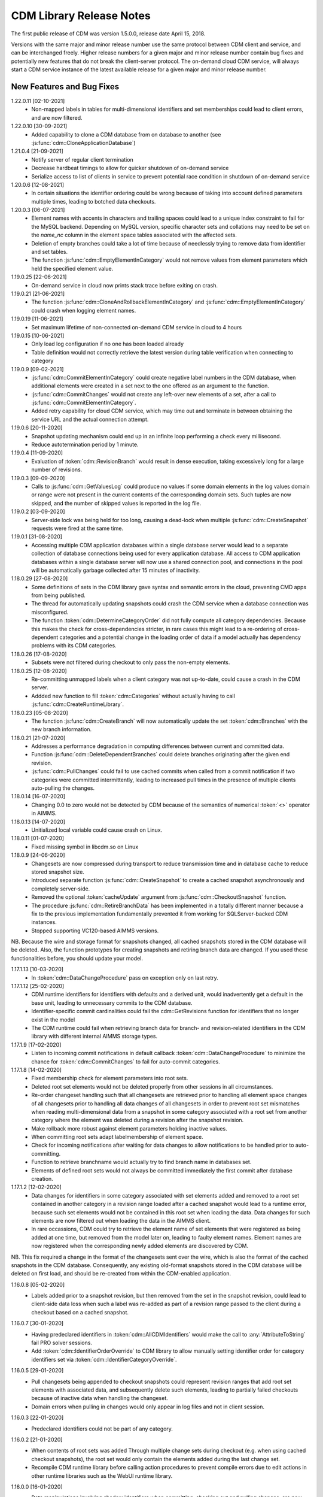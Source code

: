CDM Library Release Notes
**************************

The first public release of CDM was version 1.5.0.0, release date April 15, 2018. 

Versions with the same major and minor release number use the same protocol between CDM client and service, and can be interchanged freely. Higher release numbers for a given major and minor release number contain bug fixes and potentially new features that do not break the client-server protocol. The on-demand cloud CDM service, will always start a CDM service instance of the latest available release for a given major and minor release number.

New Features and Bug Fixes
--------------------------
1.22.0.11 [02-10-2021]
	- Non-mapped labels in tables for multi-dimensional identifiers and set memberships could lead to client errors, and are now filtered.

1.22.0.10 [30-09-2021]
	- Added capability to clone a CDM database from on database to another (see :js:func:`cdm::CloneApplicationDatabase`)
	
1.21.0.4 [21-09-2021]
	- Notify server of regular client termination
	- Decrease hardbeat timings to allow for quicker shutdown of on-demand service
	- Serialize access to list of clients in service to prevent potential race condition in shutdown of on-demand service
	
1.20.0.6 [12-08-2021]
	- In certain situations the identifier ordering could be wrong because of taking into account defined parameters multiple times, leading to botched data checkouts.

1.20.0.3 [06-07-2021]
	- Element names with accents in characters and trailing spaces could lead to a unique index constraint to fail for the MySQL backend. Depending on MySQL version, specific character sets and collations may need to be set on the `name_nc` column in the element space tables associated with the affected sets.
	- Deletion of empty branches could take a lot of time because of needlessly trying to remove data from identifier and set tables.
	- The function :js:func:`cdm::EmptyElementInCategory` would not remove values from element parameters which held the specified element value.
	
1.19.0.25 [22-06-2021]
	- On-demand service in cloud now prints stack trace before exiting on crash.
	
1.19.0.21 [21-06-2021]
	- The function :js:func:`cdm::CloneAndRollbackElementInCategory` and :js:func:`cdm::EmptyElementInCategory` could crash when logging element names.

1.19.0.19 [11-06-2021]
	- Set maximum lifetime of non-connected on-demand CDM service in cloud to 4 hours
	
1.19.0.15 [10-06-2021]
	- Only load log configuration if no one has been loaded already
	- Table definition would not correctly retrieve the latest version during table verification when connecting to category

1.19.0.9 [09-02-2021]
    - :js:func:`cdm::CommitElementInCategory` could create negative label numbers in the CDM database, when additional elements were created in a set next to the one offered as an argument to the function.
    - :js:func:`cdm::CommitChanges` would not create any left-over new elements of a set, after a call to :js:func:`cdm::CommitElementInCategory`.
    - Added retry capability for cloud CDM service, which may time out and terminate in between obtaining the service URL and the actual connection attempt. 

1.19.0.6 [20-11-2020]
    - Snapshot updating mechanism could end up in an infinite loop performing a check every millisecond.
    - Reduce autotermination period by 1 minute.

1.19.0.4 [11-09-2020]
    - Evaluation of :token:`cdm::RevisionBranch` would result in dense execution, taking excessively long for a large number of revisions.
    
1.19.0.3 [09-09-2020]
    - Calls to :js:func:`cdm::GetValuesLog` could produce no values if some domain elements in the log values domain or range were not present in the current contents of the corresponding domain sets. Such tuples are now skipped, and the number of skipped values is reported in the log file.
    
1.19.0.2 [03-09-2020]
    - Server-side lock was being held for too long, causing a dead-lock when multiple :js:func:`cdm::CreateSnapshot` requests were fired at the same time.

1.19.0.1 [31-08-2020]
    - Accessing multiple CDM application databases within a single database server would lead to a separate collection of database connections being used for every application database. All access to CDM application databases within a single database server will now use a shared connection pool, and connections in the pool will be automatically garbage collected after 15 minutes of inactivity.

1.18.0.29 [27-08-2020]
    - Some definitions of sets in the CDM library gave syntax and semantic errors in the cloud, preventing CMD apps from being published.
    - The thread for automatically updating snapshots could crash the CDM service when a database connection was misconfigured.
    - The function :token:`cdm::DetermineCategoryOrder` did not fully compute all category dependencies. Because this makes the check for cross-dependencies stricter, in rare cases this might lead to a re-ordering of cross-dependent categories and a potential change in the loading order of data if a model actually has dependency problems with its CDM categories.
    
1.18.0.26 [17-08-2020]
    - Subsets were not filtered during checkout to only pass the non-empty elements.
    
1.18.0.25 [12-08-2020]
    - Re-committing unmapped labels when a client category was not up-to-date, could cause a crash in the CDM server.
    - Addded new function to fill :token:`cdm::Categories` without actually having to call :js:func:`cdm::CreateRuntimeLibrary`.
    
1.18.0.23 [05-08-2020]
    - The function :js:func:`cdm::CreateBranch` will now automatically update the set :token:`cdm::Branches` with the new branch information.
    
1.18.0.21 [21-07-2020]
    - Addresses a performance degradation in computing differences between current and committed data.
    - Function :js:func:`cdm::DeleteDependentBranches` could delete branches originating after the given end revision.
    - :js:func:`cdm::PullChanges` could fail to use cached commits when called from a commit notification if two categories were committed intermittently, leading to increased pull times in the presence of multiple clients auto-pulling the changes.
    
1.18.0.14 [16-07-2020]
    - Changing 0.0 to zero would not be detected by CDM because of the semantics of numerical :token:`<>` operator in AIMMS.

1.18.0.13 [14-07-2020]
    - Unitialized local variable could cause crash on Linux.
    
1.18.0.11 [01-07-2020]
    - Fixed missing symbol in libcdm.so on Linux

1.18.0.9 [24-06-2020]
    - Changesets are now compressed during transport to reduce transmission time and in database cache to reduce stored snapshot size.
    - Introduced separate function :js:func:`cdm::CreateSnapshot` to create a cached snapshot asynchronously and completely server-side.
    - Removed the optional :token:`cacheUpdate` argument from :js:func:`cdm::CheckoutSnapshot` function.
    - The procedure :js:func:`cdm::RetireBranchData` has been implemented in a totally different manner because a fix to the previous implementation fundamentally prevented it from working for SQLServer-backed CDM instances.
    - Stopped supporting VC120-based AIMMS versions.

NB. Because the wire and storage format for snapshots changed, all cached snapshots stored in the CDM database will be deleted. Also, the function prototypes for creating snapshots and retiring branch data are changed. If you used these functionalities before, you should update your model.

1.17.1.13 [10-03-2020]
    - In :token:`cdm::DataChangeProcedure` pass on exception only on last retry.
    
1.17.1.12 [25-02-2020]
    - CDM runtime identifiers for identifiers with defaults and a derived unit, would inadvertently get a default in the base unit, leading to unnecessary commits to the CDM database.
    - Identifier-specific commit cardinalities could fail the cdm::GetRevisions function for identifiers that no longer exist in the model
    - The CDM runtime could fail when retrieving branch data for branch- and revision-related identifiers in the CDM library with different internal AIMMS storage types.

1.17.1.9 [17-02-2020]
    - Listen to incoming commit notifications in default callback :token:`cdm::DataChangeProcedure` to minimize the chance for :token:`cdm::CommitChanges` to fail for auto-commit categories.

1.17.1.8 [14-02-2020]
    - Fixed membership check for element parameters into root sets.
    - Deleted root set elements would not be deleted properly from other sessions in all circumstances.
    - Re-order changeset handling such that all changesets are retrieved prior to handling all element space changes of all changesets prior to handling all data changes of all changesets in order to prevent root set mismatches when reading multi-dimensional data from a snapshot in some category associated with a root set from another category where the element was deleted during a revision after the snapshot revision.
    - Make rollback more robust against element parameters holding inactive values.
    - When committing root sets adapt labelmembership of element space.
    - Check for incoming notifications after waiting for data changes to allow notifications to be handled prior to auto-committing.
    - Function to retrieve branchname would actually try to find branch name in databases set.
    - Elements of defined root sets would not always be committed immediately the first commit after database creation.
    
1.17.1.2 [12-02-2020]
    - Data changes for identifiers in some category associated with set elements added and removed to a root set contained in another category in a revision range loaded after a cached snapshot would lead to a runtime error, because such set elements would not be contained in this root set when loading the data. Data changes for such elements are now filtered out when loading the data in the AIMMS client.
    - In rare occassions, CDM could try to retrieve the element name of set elements that were registered as being added at one time, but removed from the model later on, leading to faulty element names. Element names are now registered when the corresponding newly added elements are discovered by CDM.

NB. This fix required a change in the format of the changesets sent over the wire, which is also the format of the cached snapshots in the CDM database. Consequently, any existing old-format snapshots stored in the CDM database will be deleted on first load, and should be re-created from within the CDM-enabled application.

1.16.0.8 [05-02-2020]
    - Labels added prior to a snapshot revision, but then removed from the set in the snapshot revision, could lead to client-side data loss when such a label was re-added as part of a revision range passed to the client during a checkout based on a cached snapshot.
1.16.0.7 [30-01-2020]
    - Having predeclared identifiers in :token:`cdm::AllCDMIdentifiers` would make the call to :any:`AttributeToString` fail PRO solver sessions.
    - Add :token:`cdm::IdentifierOrderOverride` to CDM library to allow manually setting identifier order for category identifiers set via :token:`cdm::IdentifierCategoryOverride`.
    
1.16.0.5 [29-01-2020]
    - Pull changesets being appended to checkout snapshots could represent revision ranges that add root set elements with associated data, and subsequently delete such elements, leading to partially failed checkouts because of inactive data when handling the changeset.
    - Domain errors when pulling in changes would only appear in log files and not in client session.

1.16.0.3 [22-01-2020]
    - Predeclared identifiers could not be part of any category.

1.16.0.2 [21-01-2020]
    - When contents of root sets was added Through multiple change sets during checkout (e.g. when using cached checkout snapshots), the root set would only contain the elements added during the last change set. 
    - Recompile CDM runtime library before calling action procedures to prevent compile errors due to edit actions in other runtime libraries such as the WebUI runtime library.

1.16.0.0 [16-01-2020]
    - Data manipulations involving shadow identifiers when committing, checking out and pulling changes, are now running faster by executing them in a procedure in the CDM runtime library, instead of retrieving, comparing and setting all data Through the AIMMS API.

1.15.0.22 [11-01-2020]
    - Add :token:`cdm::IdentifierCategoryOverride` to CDM library to allow adding identifiers from read-only libraries to categories

    Up until release 1.15.0.20, set membership for newly added labels to any (non-integer) root set in your model was *never* set explicitly, but was *always* implicitly set server-side when such labels were presented to the CDM service. In support of the commit changeset caching feature introduced in CDM release 1.15, set membership is now always required to be set explicitly,  but explicitly setting set membership is only possible if the root set is actually contained in *some* category in your CDM setup. However, for any root set that is part of read-only libraries of your model, adding it to a category was impossible because it was impossible to add the :token:`cdm::category` annotation. Through the identifier :token:`cdm::IdentifierCategoryOverride`, you now have the ability to add such root sets to a CDM category. 

1.15.0.21 [10-01-2020]
    - Terminating the cache update thread would crash AIMMS developer when closing a project running an embedded CDM service
    
1.15.0.20 [08-01-2020]
    - Failed commit could lead to labels to be translated to non-existent label numbers in subsequent commits
    - Label numbers erroneously ending up with an empty label name in the database could confuse the corresponding set in model and lead to an execution error; such labels are now skipped
    - Fix a potential commit error when committing to a newly created database a label that was added as a default to an element parameter
    - Speed-up of :js:func:`cdm::EnumerateBranches` and :js:func:`cdm::ConnectToCategory` by reducing the number of database queries used to produce the result
    - *Commit changesets* are now cached, allowing other clients pulling the same changeset due to a commit notification to retrieve it without any database access, leading to a drastic reduction in database load and pull timings 
    - *Checkout snapshots* for a specific category-branch combination can now be cached, with a specified interval for the cached snapshot to be updated by the server. Checkout requests on the same category-branch combination will now look for a cached snapshot, and combine this with a pull request from the cached snapshot to the head of the branch to produce the requests checkout. When snapshot caching is enabled, this will lead to drastically reduced checkout times.
    
    For CDM backends backed by a MySQL database, you may need to increase the value of the MySQL option :token:`max_allowed_packet` for categories containing a lot of data. If packet size is not big enough to contain the entire snapshot, the connection to the database will be lost when the CDM service tries to store the snapshot. 
    
1.14.0.7 [24-10-2019]
    - Left-over temporary tables are now removed at service startup

1.14.0.6 [14-10-2019]
    - Checkout of a simple *integer* subset with large amount of both element additions and deletions could lead to crash
    
1.14.0.5 [04-10-2019]
    - Modified :js:func:`cdm::DefaultCommitInfoNotification` to allow strictly sequential pulling per commit per category in order to maintain proper cross-category root set - subset relationships in special cases.

1.14.0.4 [03-10-2019]
    - Changes in multi-dimensional identifiers due to data becoming inactive due to elements being removed from domain sets that were true *subsets* were committed on the first *real* change to such identifiers. Changes due to data becoming inactive are now never committed regardless of whether the domain sets are root set or subsets.
    - Yet unhandled data change events could cause the function :js:func:`cdm::WaitForCommitNotifications` to timeout
    
1.14.0.1 [27-09-2019]
    - Selected sensible default and alternative filter strategies for all supported databases.
    - Added commit timeout next to call timeout argument in :js:func:`cdm::ConnectToApplicationDatabase`, and lowered default call timeout.
    - Suppressed commit dialog that appeared when commits lasted at least 60 seconds in the WinUI by default.
    - Added customizable notification and datachange procedures to :js:func:`cdm::CreateCategories` call as well
    - Introduced state machine for correctly keeping CDM identifier state in all use cases
    - Merging in external data could lead to AIMMS errors in certain situations
    - Commit notifications could be held back by the CDM DLL, causing certain revisions of some categories not to be updated as much as they could by the default commit notification procedure. All commit notifications are now forwarded to the specified commit notification procedure in the model.
    - Introduced :js:func:`cdm::WaitForCommitNotifications` function, to allow the model to wait for and execute commit notifications synchronously prior to e.g. committing category changes to minimize the chance of failed commits due to running behind compared to the CDM server.
    
1.13.1.33 [29-08-2019]
    - Index columns of multidimensional identifier tables were not declared as :token:`not null`.
    - Added option to database configuration file to convert schema and table names to lower case.

1.13.1.31 [27-08-2019]
    - Improved code to implement CDM schema update CDM-2019-06-01 to prevent empty column names for redefined tables.
    
1.13.1.30 [21-08-2019]
    - CDM schema update CDM-2019-06-01 could leave upgraded CDM databases with wrong value column names
    - Introduced runtime parameter to allow for alternative filtering strategy that works more performant for a low active/total ratio of domain set elements during checkout.

1.13.1.26 [20-08-2019]
    - Failed data pull would rollback local changes instead of clearing delta-in identifiers.
    - :js:func:`cdm::ConnectToCategory` could be called multiple times, leading to multiple commit notifications being fired to single client.
    - Category-dependent notification and datachange procedures communicated when calling :js:func:`cdm::ConnectToApplicationDB` can now be set via element parameters :token:`cdm::DefaultNotificationProcedure` and :token:`cdm::DefaultDataChangeProcedure`.

1.13.1.18 [31-07-2019]
    - Translation vectors for set elements could be resized too small when extending sets, leading to potential data loss
    
1.13.1.15 [18-07-2019]
    - Multiple clients retrieving domain set data simultaneously (e.g. upon commit notify), could result in a server crash due to a race condition introduced by the branch-dependent domain set filtering added in CDM version 1.11
    - Newly added domain set elements during :js:func:`cdm::CommitElementInCategory` are now restricted to the specified element in the specified set only
    
1.13.1.4 [11-07-2019]
    - Added client and service instance ids to improve service logging and matching of service and client log files
    - Improve dump file creation on-premise
    
1.12.0.7 [09-07-2019]
    - Added support for new :js:func:`cdm::CommitElementInCategory` method
    - Added support creating of dump files (on-premise) or core dumps (cloud platform)
    
1.11.0.4 [16-06-2019]
    - When domain set membership tables were stored in a category checked-out from a different branch than the categories containing identifier data dependent on these domain sets, checking out the data category containing such identifiers would result in empty data. Now, when checking out, identifier data will be filtered against the active set elements of domain sets with regard to the checked-out branch of the categories containing such domain sets. 
    - When upgrading older CDM servers to more recent versions, the naming of truncated column names longer than the maximum column name length supported by the backing database could be changed depending on the deployment platform and compiler used to create the CDM server executables, leading to errors when checking out or committing data from such old databases. During the upgrade to version 1.11.0.1 or beyond, the existing truncated column names will now be stored in an additional column of the intrinsic CDM data definition table and used during data transfer. This will upgrade the CDM database version key. After the CDM database upgrade, the original CDM servers will still be able to use such upgraded CDM databases as before.
    - Negative integer labels could erroneously be translated to unmapped labels from other sets, leading to data being stored for incorrect tuples, and possibly to duplicate tuple error during commits.
    - Category ordering algorithm could lead to incorrect ordering in the presence of defined subsets that were artificially included in the identifier ordering to help the CDM dll to update such subsets when needed during checkouts.
    - This build will no longer support Win32 AIMMS versions
      
1.10.0.7 [20-05-2019]
    - Reading data for integer sets could cause a crash
 
1.10.0.6 [14-05-2019]
    - Added support for release notes

1.10.0.3 [11-05-2019]
    - Improve performance by not unnecessarily pulling category data upon new commit notifications when categories were already at the latest revision. Note that the commit notification procedures   have gotten a new optional 4th argument, which is required for this performance improvement to work. If you have implemented a custom commit notification procedure, then you should add the 4th argument and re-visit :js:func:`cdm::DefaultCommitInfoNotification` to investigate what further changes to your custom commit notification procedure are required.

1.9.0.12 [25-04-2019]
    - On-demand CDM service in AIMMS cloud could hang on exit, leading to new clients not being serviced properly
    
1.9.0.11 [24-04-2019]
    - Automatic conversion of string to int did not work on all databases in :js:func:`cdm::NextUniqueInteger`.
    - :js:func:`cdm::EmptyElementInCategory` could assign empty value to non-existing tuple.
    - Records of snapshot revision in :js:func:`cdm::RetireBranchData` had ids potentially greater than ids of later revisions on same branch, leading to erroneous checkout results.

1.9.0.7 [23-04-2019]
    - MSOBDCSQL13 driver for SQLServer did not accept automatic conversion from integer to string in :js:func:`cdm::NextUniqueInteger` implementation.

1.9.0.6 [11-04-2019]
    - Added DLL that was preventing CDM from being run from Windows PRO client

1.9.0.4 [09-04-2019]
    - :js:func:`cdm::Branches` set elements were determined with respect to incorrect set in :js:func:`cdm::AddBranchToCompareSnapshots`.
    
1.9.0.3 [05-04-2019]
    - Added capability to retire intermediate commits by a single snapshot, via :js:func:`cdm::RetireBranchData` function.
    - Modified code to use non-persistent intermediate tables for storing current set content when checking out data to speed up checkout.
    - Added :js:func:`cdm::RevisionIdentifierCard` identifier, holding per-revision cardinality of changes for each individual identifier.
    - When checking out data, cleanup :token:`cdmrt::ci` and :token:`cdmrt::cri` identifiers in addition to emptying, in case domain sets have been cleared which might leave inactive data behind.
    
1.8.0.27 [27-03-2019]
    - Added capability to compare branches via :js:func:`cdmrt::bci` shadow identifiers, and :js:func:`cdm::AddBranchToCompareShapshot` and :js:func:`cdm::DeleteBranchFromCompareSnapshot` functions.
    
1.8.0.22 [04-03-2019]
    - Fixed :js:func:`cdm::CloneAndRollbackElementInCategory` for integer sets where integer master set (i.e. not root set) is not in the category to which the function is applied.
    - Inactive data due to inactive domain set elements could lead to delta out of identifiers with such inactive data not to be stored, and consequently the commit to be only partial.
    - Element parameter with default that was not (by coincidence) an integer, lead to database query errors, because of not being translated to label number in all cases.
    - Modified code to circumvent MSOBDCSQL13 driver problem.
    - Modified code to skip unresolvable tuples when handling incoming changes for multi-dimensional identifiers, and log the corresponding offending label names, instead of skipping the entire assignment to the model identifiers

1.8.0.3 [09-10-2018]
    - Added :js:func:`cdm::NextUniqueInteger`, :js:func:`cdm::CloneAndRollbackElementInCategory` and :js:func:`cdm::RollbackElementInCategory` functions.
    - Identifier with additional index was not picked up correctly when connecting to database (non-matching or less indices were picked up correctly).
    
1.7.0.0 [12-09-2018]
    - Added support for VS2017 builds of AIMMS.

1.6.0.6 [06-09-2018]
    - Fixed foreign key constraint problem when deleting branches
    - Modified code to catch connection lost exceptions and report properly to the model
    
1.6.0.0 [26-07-2018]
    - Added :js:func:`cdm::DeleteBranch` function.
    
1.5.0.10 [09-05-2018]
    - Modified code to support relative tolerance when comparing values
    
1.5.0.0 [15-04-2018]
    - Initial public release of the CDM library




